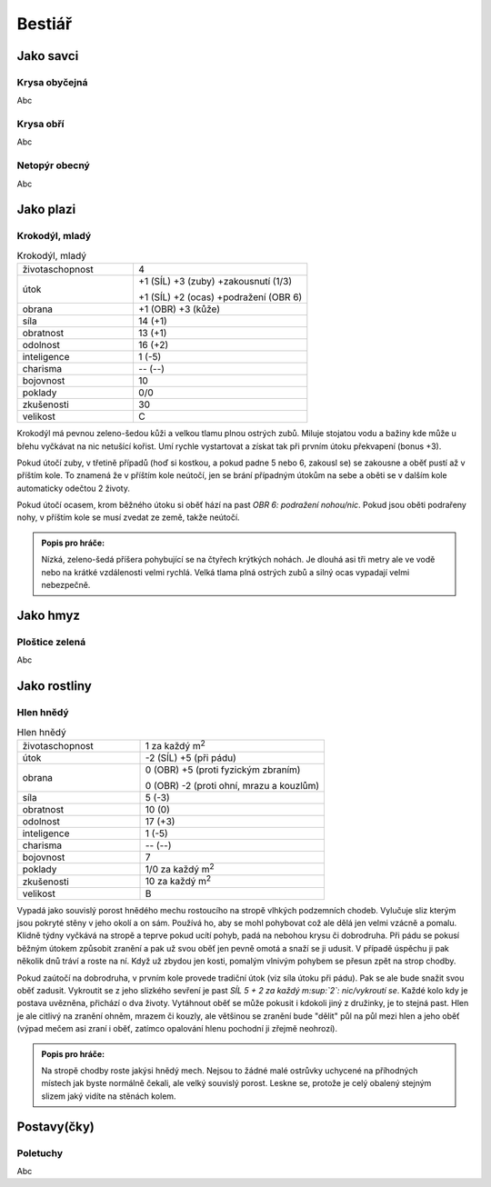 Bestiář
=======

Jako savci
----------

.. _Krysa obyčejná:

Krysa obyčejná
~~~~~~~~~~~~~~

Abc


.. _Krysa obří:

Krysa obří
~~~~~~~~~~

Abc


.. _Netopýr obecný:

Netopýr obecný
~~~~~~~~~~~~~~

Abc


Jako plazi
----------

.. _Krokodýl, mladý:

Krokodýl, mladý
~~~~~~~~~~~~~~~

.. list-table:: Krokodýl, mladý
   :widths: 40 60

   * - životaschopnost
     - 4
   * - útok
     - +1 (SÍL) +3 (zuby) +zakousnutí (1/3)

       +1 (SÍL) +2 (ocas) +podražení (OBR 6)
   * - obrana
     - +1 (OBR) +3 (kůže)
   * - síla
     - 14 (+1)
   * - obratnost
     - 13 (+1)
   * - odolnost
     - 16 (+2)
   * - inteligence
     - 1 (-5)
   * - charisma
     - -- (--)
   * - bojovnost
     - 10
   * - poklady
     - 0/0
   * - zkušenosti
     - 30
   * - velikost
     - C


Krokodýl má pevnou zeleno-šedou kůži a velkou tlamu plnou ostrých zubů. Miluje stojatou vodu a bažiny kde může u břehu vyčkávat na nic netušící kořist. Umí rychle vystartovat a získat tak při prvním útoku překvapení (bonus +3).

Pokud útočí zuby, v třetině případů (hoď si kostkou, a pokud padne 5 nebo 6, zakousl se) se zakousne a oběť pustí až v příštím kole. To znamená že v příštím kole neútočí, jen se brání případným útokům na sebe a oběti se v dalším kole automaticky odečtou 2 životy.

Pokud útočí ocasem, krom běžného útoku si oběť hází na past *OBR 6: podražení nohou/nic*. Pokud jsou oběti podrařeny nohy, v příštím kole se musí zvedat ze země, takže neútočí.

.. admonition:: Popis pro hráče:

   Nízká, zeleno-šedá příšera pohybující se na čtyřech krýtkých nohách. Je dlouhá asi tři metry ale ve vodě nebo na krátké vzdálenosti velmi rychlá. Velká tlama plná ostrých zubů a silný ocas vypadají velmi nebezpečně.


Jako hmyz
---------

.. _Ploštice zelená:

Ploštice zelená
~~~~~~~~~~~~~~~

Abc


Jako rostliny
-------------

.. _Hlen hnědý:

Hlen hnědý
~~~~~~~~~~

.. list-table:: Hlen hnědý
   :widths: 40 60

   * - životaschopnost
     - 1 za každý m\ :sup:`2`
   * - útok
     - -2 (SÍL) +5 (při pádu)
   * - obrana
     - 0 (OBR) +5 (proti fyzickým zbraním)

       0 (OBR) -2 (proti ohní, mrazu a kouzlům)
   * - síla
     - 5 (-3)
   * - obratnost
     - 10 (0)
   * - odolnost
     - 17 (+3)
   * - inteligence
     - 1 (-5)
   * - charisma
     - -- (--)
   * - bojovnost
     - 7
   * - poklady
     - 1/0 za každý m\ :sup:`2`
   * - zkušenosti
     - 10 za každý m\ :sup:`2`
   * - velikost
     - B

Vypadá jako souvislý porost hnědého mechu rostoucího na stropě vlhkých podzemních chodeb. Vylučuje sliz kterým jsou pokryté stěny v jeho okolí a on sám. Používá ho, aby se mohl pohybovat což ale dělá jen velmi vzácně a pomalu. Klidně týdny vyčkává na stropě a teprve pokud ucítí pohyb, padá na nebohou krysu či dobrodruha. Při pádu se pokusí běžným útokem způsobit zranění a pak už svou oběť jen pevně omotá a snaží se ji udusit. V případě úspěchu ji pak několik dnů tráví a roste na ní. Když už zbydou jen kosti, pomalým vlnivým pohybem se přesun zpět na strop chodby.

Pokud zaútočí na dobrodruha, v prvním kole provede tradiční útok (viz síla útoku při pádu). Pak se ale bude snažit svou oběť zadusit. Vykroutit se z jeho slizkého sevření je past *SÍL 5 + 2 za každý m\ :sup:`2`: nic/vykroutí se*. Každé kolo kdy je postava uvězněna, přichází o dva životy. Vytáhnout oběť se může pokusit i kdokoli jiný z družinky, je to stejná past. Hlen je ale citlivý na zranění ohněm, mrazem či kouzly, ale většinou se zranění bude "dělit" půl na půl mezi hlen a jeho oběť (výpad mečem asi zraní i oběť, zatímco opalování hlenu pochodní ji zřejmě neohrozí).

.. admonition:: Popis pro hráče:

   Na stropě chodby roste jakýsi hnědý mech. Nejsou to žádné malé ostrůvky uchycené na příhodných místech jak byste normálně čekali, ale velký souvislý porost. Leskne se, protože je celý obalený stejným slizem jaký vidíte na stěnách kolem.


Postavy(čky)
------------

.. _Poletuchy:

Poletuchy
~~~~~~~~~

Abc


